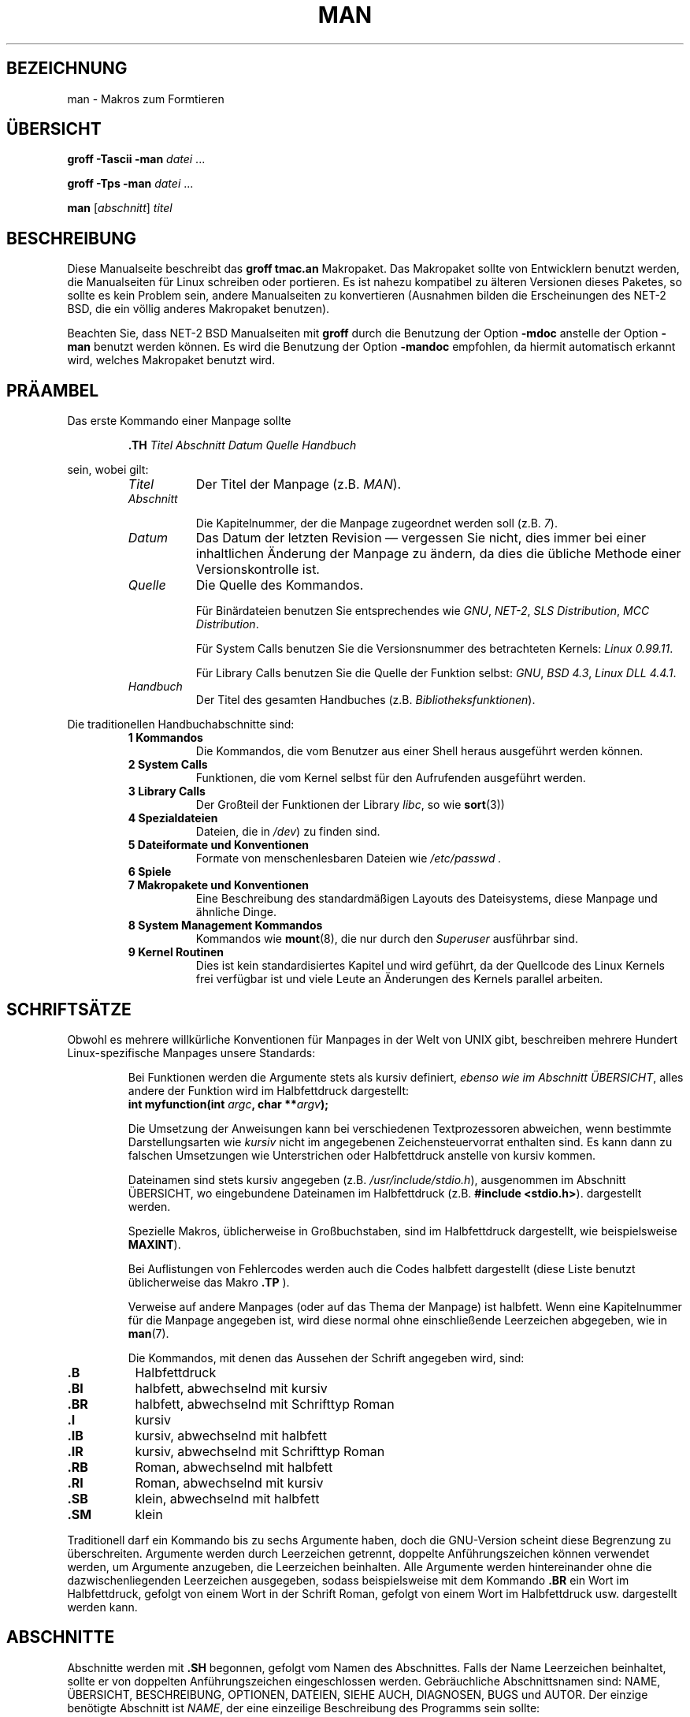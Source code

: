 .\" Copyright 1992 Rickard E. Faith (faith@cs.unc.edu)
.\"
.\" Permission is granted to make and distribute verbatim copies of this
.\" manual provided the copyright notice and this permission notice are
.\" preserved on all copies.
.\"
.\" Permission is granted to copy and distribute modified versions of this
.\" manual under the conditions for verbatim copying, provided that the
.\" entire resulting derived work is distributed under the terms of a
.\" permission notice identical to this one
.\" 
.\" Since the Linux kernel and libraries are constantly changing, this
.\" manual page may be incorrect or out-of-date.  The author(s) assume no
.\" responsibility for errors or omissions, or for damages resulting from
.\" the use of the information contained herein.  The author(s) may not
.\" have taken the same level of care in the production of this manual,
.\" which is licensed free of charge, as they might when working
.\" professionally.
.\" 
.\" Formatted or processed versions of this manual, if unaccompanied by
.\" the source, must acknowledge the copyright and authors of this work.
.\"
.\" Modified Sun Jul 25 11:06:05 1993 by Rik Faith (faith@cs.unc.edu)
.\" German translation  Rene Tschirley (gremlin@cs.tu-berlin.de)
.\"
.TH MAN 7 "7. Juni 1996" "Linux" "Verschiedenes"
.SH BEZEICHNUNG
man \- Makros zum Formtieren
.SH "ÜBERSICHT"
.B groff \-Tascii \-man
.I datei
\&...
.LP
.B groff \-Tps \-man
.I datei
\&...
.LP
.B man
.RI [ abschnitt ]
.I titel
.SH BESCHREIBUNG
Diese Manualseite beschreibt das
.B "groff tmac.an"
Makropaket.  Das Makropaket sollte von Entwicklern benutzt werden, die
Manualseiten für Linux schreiben oder portieren.  Es ist nahezu kompatibel
zu älteren Versionen dieses Paketes, so sollte es kein
Problem sein, andere Manualseiten zu konvertieren (Ausnahmen bilden die
Erscheinungen des NET-2 BSD, die ein völlig anderes Makropaket benutzen).

Beachten Sie, dass NET-2 BSD Manualseiten mit 
.B groff
durch die Benutzung der Option
.B \-mdoc
anstelle der Option
.B \-man
benutzt werden können.  Es wird die Benutzung der Option
.B \-mandoc
empfohlen, da hiermit automatisch erkannt wird, welches
Makropaket benutzt wird.
.SH "PRÄAMBEL"
Das erste Kommando einer Manpage sollte
.RS
.sp
.B \&.TH
.IR "Titel Abschnitt Datum Quelle Handbuch"
.sp
.RE
sein, wobei gilt:
.RS
.TP 0.8i
.I Titel
Der Titel der Manpage (z.B.
.IR MAN ).
.TP
.I Abschnitt

Die Kapitelnummer, der die Manpage zugeordnet werden soll (z.B.
.IR 7 ).
.TP
.I Datum
Das Datum der letzten Revision \(em vergessen Sie nicht, dies immer bei
einer inhaltlichen Änderung der Manpage zu ändern, da dies die übliche
Methode einer Versionskontrolle ist.
.TP
.I Quelle
Die Quelle des Kommandos.
.sp
Für Binärdateien benutzen Sie entsprechendes wie
.IR GNU ", " NET-2 ", " "SLS Distribution" ", " "MCC Distribution" .
.sp
Für System Calls benutzen Sie die Versionsnummer des betrachteten
Kernels: 
.IR "Linux 0.99.11" .
.sp
Für Library Calls benutzen Sie die Quelle der Funktion selbst:
.IR GNU ", " "BSD 4.3" ", " "Linux DLL 4.4.1" .
.TP
.I Handbuch
Der Titel des gesamten Handbuches (z.B.
.IR "Bibliotheksfunktionen" ).
.RE
.PP
Die traditionellen Handbuchabschnitte sind:
.RS
.TP 0.8i
.B 1 Kommandos
Die Kommandos, die vom Benutzer aus einer Shell heraus ausgeführt
werden können.
.TP
.B 2 System Calls
Funktionen, die vom Kernel selbst für den Aufrufenden ausgeführt werden.
.TP
.B 3 Library Calls
Der Großteil der Funktionen der Library
.IR libc , 
so wie
.BR sort (3))
.TP
.B 4 Spezialdateien
Dateien, die in 
.IR /dev )
zu finden sind.
.TP
.B 5 Dateiformate und Konventionen
Formate von menschenlesbaren Dateien wie
.I /etc/passwd .
.TP
.B 6 Spiele
.TP
.B 7 Makropakete und Konventionen
Eine Beschreibung des standardmäßigen Layouts des Dateisystems, diese
Manpage und ähnliche Dinge.
.TP
.B 8 System Management Kommandos
Kommandos wie
.BR mount (8),
die nur durch den 
.I Superuser
ausführbar sind.
.TP
.B 9 Kernel Routinen
Dies ist kein standardisiertes Kapitel und wird geführt, da der
Quellcode des Linux Kernels frei verfügbar ist und viele Leute an
Änderungen des Kernels parallel arbeiten.
.RE
.SH SCHRIFTSÄTZE
Obwohl es mehrere willkürliche Konventionen für Manpages in der Welt
von UNIX gibt, beschreiben mehrere Hundert Linux-spezifische Manpages
unsere Standards:
.IP
Bei Funktionen werden die Argumente stets als kursiv definiert,
.IR "ebenso wie im Abschnitt ÜBERSICHT" ,
alles andere der Funktion wird im Halbfettdruck dargestellt:
.RS
.BI "int myfunction(int " argc ", char **" argv );
.RE
.IP
Die Umsetzung der Anweisungen kann bei verschiedenen Textprozessoren
abweichen, wenn bestimmte Darstellungsarten wie
.IR "kursiv"
nicht im angegebenen Zeichensteuervorrat enthalten sind.  Es kann dann
zu falschen Umsetzungen wie Unterstrichen oder Halbfettdruck anstelle
von kursiv kommen.
.IP
Dateinamen sind stets kursiv angegeben (z.B.
.IR "/usr/include/stdio.h" ),
ausgenommen im Abschnitt ÜBERSICHT, wo eingebundene Dateinamen im
Halbfettdruck (z.B.
.BR "#include <stdio.h>" ).
dargestellt werden.
.IP
Spezielle Makros, üblicherweise in Großbuchstaben, sind im
Halbfettdruck dargestellt, wie beispielsweise
.BR MAXINT ).
.IP
Bei Auflistungen von Fehlercodes werden auch die Codes halbfett
dargestellt (diese Liste benutzt üblicherweise das Makro
.B \&.TP
).
.IP
Verweise auf andere Manpages (oder auf das Thema der Manpage)
ist halbfett.  Wenn eine Kapitelnummer für die Manpage angegeben ist,
wird diese normal ohne einschließende Leerzeichen abgegeben, wie in 
.BR man (7).

Die Kommandos, mit denen das Aussehen der Schrift angegeben wird, sind:
.TP 0.8i
.B \&.B
Halbfettdruck
.TP
.B \&.BI
halbfett, abwechselnd mit kursiv
.TP
.B \&.BR
halbfett, abwechselnd mit Schrifttyp Roman
.TP
.B \&.I
kursiv
.TP
.B \&.IB
kursiv, abwechselnd mit halbfett
.TP
.B \&.IR
kursiv, abwechselnd mit Schrifttyp Roman
.TP
.B \&.RB
Roman, abwechselnd mit halbfett
.TP
.B \&.RI
Roman, abwechselnd mit kursiv
.TP
.B \&.SB
klein, abwechselnd mit halbfett
.TP
.B \&.SM
klein
.LP
Traditionell darf ein Kommando bis zu sechs Argumente haben, doch die
GNU-Version scheint diese Begrenzung zu überschreiten.  Argumente werden
durch Leerzeichen getrennt, doppelte Anführungszeichen können
verwendet werden, um Argumente anzugeben, die Leerzeichen beinhalten.
Alle Argumente werden hintereinander ohne die dazwischenliegenden
Leerzeichen ausgegeben, sodass beispielsweise mit dem Kommando
.B \&.BR
ein Wort im Halbfettdruck, gefolgt von einem Wort in der
Schrift Roman, gefolgt von einem Wort im Halbfettdruck
usw. dargestellt werden kann.
.SH ABSCHNITTE
Abschnitte werden mit
.B \&.SH
begonnen, gefolgt vom Namen des Abschnittes.  Falls der Name
Leerzeichen beinhaltet, sollte er von doppelten Anführungszeichen
eingeschlossen werden.  Gebräuchliche Abschnittsnamen sind: NAME,
ÜBERSICHT, BESCHREIBUNG, OPTIONEN, DATEIEN, SIEHE AUCH,
DIAGNOSEN, BUGS und AUTOR.  Der einzige benötigte Abschnitt ist
.IR NAME ,
der eine einzeilige Beschreibung des Programms sein sollte:
.RS
.sp
\&.SH NAME
.br
\&.B chess \\- ein Schachspiel
.sp
.RE
Es ist überaus wichtig, dass dieses Format eingehalten wird, und dass
ein Backslash '\\' vor dem Bindestrich nach dem Programmnamen
steht.  Dieses Format wird vom Programm
.BR makewhatis (8)
benutzt, um eine Datenbank mit Kurzbeschreibungen der vorhandenen
Kommandos aufzubauen, die dann mit den Kommandos 
.BR whatis (1)
und
.BR apropos (1)
abgefragt werden können.
.SH "ANDERE MAKROS"
Es gibt folgende weitere Makros:
.TP
.B \&.DT
Voreingestellte Tabulatoren
.TP
.B \&.HP
Beginn eines eingerückten Absatzes
.TP
.B \&.IP
Beginn eines eingerückten Absatzes mit vorangestelltem Titel.  Ähnlich
ist das Makro
.BR \&.TP ,
doch wird hier der Titel in der selben Zeile angegeben und nicht in
der folgenden.
Titel.
.TP
.B \&.LP
Äquivalent zu
.B \&.PP
.TP
.B \&.PD
Setzt den Abstand zwischen zwei Absätzen auf den Wert des Arguments
.TP
.B \&.PP
Start eines neuen Absatzes
.TP
.B \&.RE
Ende eines eingerückten Absatzes
.TP
.B \&.RS
Beginn eines eingerückten Absatzes
.TP
.B \&.SS
Unterüberschriften (ähnlich wie
.BR \&.SH )
.TP
.B \&.TP
Beginn eines Absatzes mit einer Überschrift.  Die Überschrift wird im
Gegensatz zum Kommando
.B \&.IP
in der folgenden Zeile angegeben.  Dies ermöglicht Anweisungen zum
Schriftstil in der Überschrift.
.LP
.SH DATEIEN
.I /usr/lib/groff/tmac/tmac.an
.br
bzw.
.br
.I /usr/share/groff/tmac/tmac.an
.br
.I /usr/man/whatis
.SH "SIEHE AUCH"
.BR groff (1),
.BR man (1),
.BR whatis (1),
.BR apropos (1),
.BR makewhatis (8).


